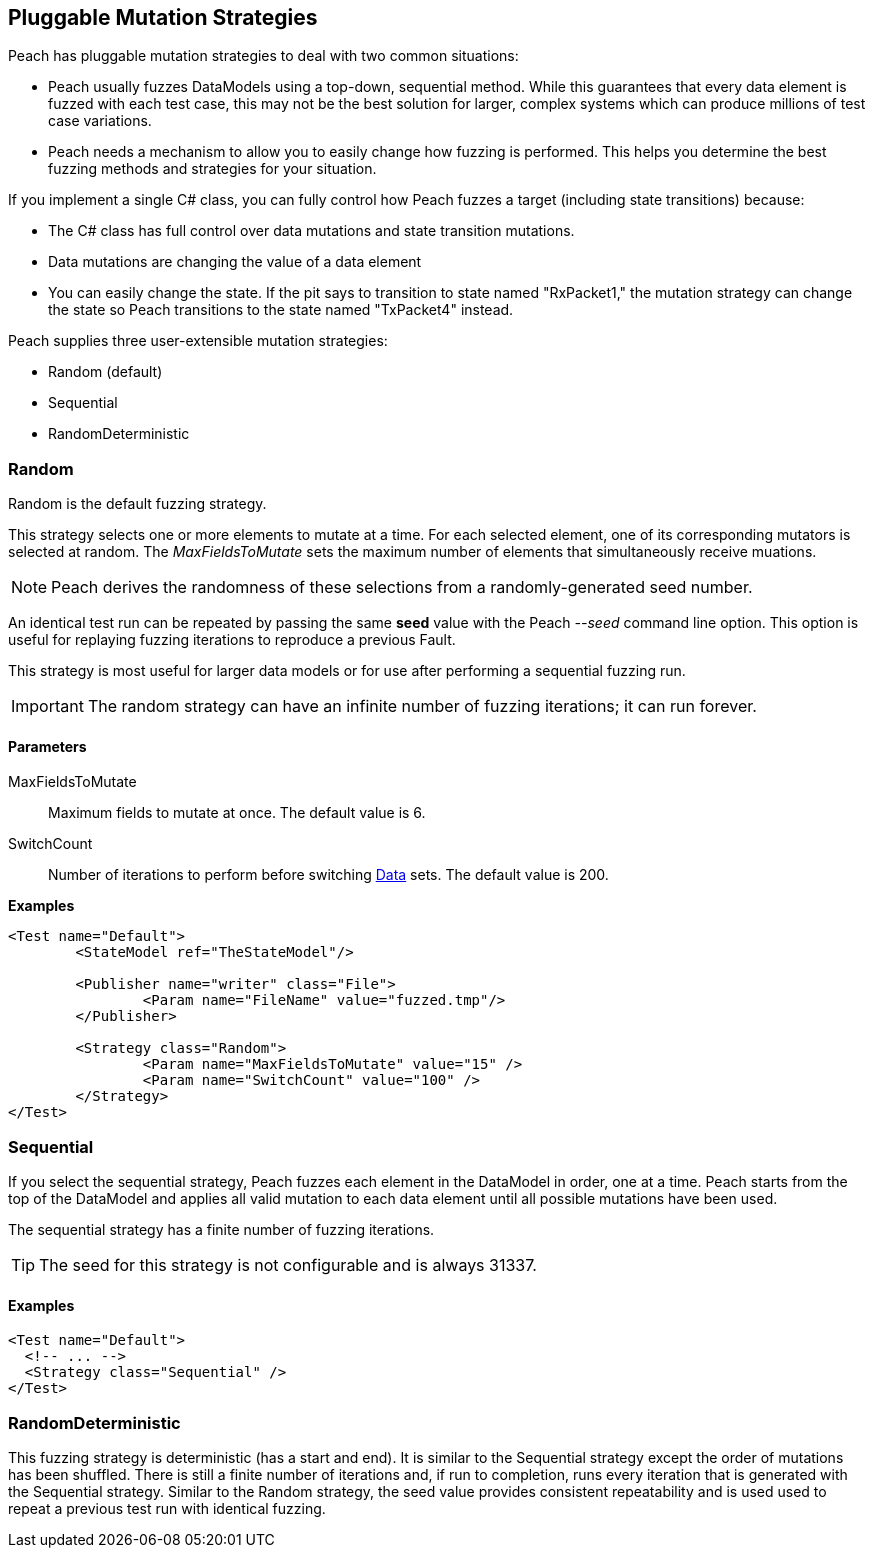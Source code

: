 [[MutationStrategies]]
== Pluggable Mutation Strategies

// Reviewed:
//  - 01/30/2014: Seth & Mike: Outlined

// * How/when we choose mutators and use them
// * How/when we select data set
// * Can implement your own
// * Seeds impact strategy
// * finite vs. infinite
// * selecting
// * Examples
// * Order of fuzzing
// * Default strategy is Random
// * Add replay strategy
// * Passing parameters
// * Complicated state model with early exit will cause nothing to get fuzzed (maybe in booky part)
// * Mutators get random numbers from strategies


Peach has pluggable mutation strategies to deal with two common situations: 

* Peach usually fuzzes DataModels using a top-down, sequential method.  While this guarantees that every data element is fuzzed with each test case, this may not be the best solution for larger, complex systems which can produce millions of test case variations.  

* Peach needs a mechanism to allow you to easily change how fuzzing is performed. This helps you determine the best fuzzing methods and strategies for your situation.

If you implement a single C# class, you can fully control how Peach fuzzes a target (including state transitions) because:

* The C# class has full control over data mutations and state transition mutations.
* Data mutations are changing the value of a data element
* You can easily change the state. If the pit says to transition to state named "RxPacket1," the mutation strategy can change the state so Peach transitions to the state named "TxPacket4" instead.


Peach supplies three user-extensible mutation strategies:

* Random (default)
* Sequential
* RandomDeterministic

=== Random 

Random is the default fuzzing strategy.  

This strategy selects one or more elements to mutate at a time. For each selected element, one of its corresponding mutators is selected at random. The _MaxFieldsToMutate_ sets the maximum number of elements that simultaneously receive muations.

NOTE: Peach derives the randomness of these selections from a randomly-generated seed number. 

An identical test run can be repeated by passing the same *seed* value with the Peach _--seed_ command line option.  This option is useful for replaying fuzzing iterations to reproduce a previous Fault.

This strategy is most useful for larger data models or for use after performing a sequential fuzzing run.

IMPORTANT: The random strategy can have an infinite number of fuzzing iterations; it can run forever. 


==== Parameters

MaxFieldsToMutate:: Maximum fields to mutate at once. The default value is 6.
SwitchCount:: Number of iterations to perform before switching xref:Data[Data] sets. The default value is 200.

*Examples*

[source,xml]
----
<Test name="Default">
	<StateModel ref="TheStateModel"/>
    
	<Publisher name="writer" class="File">
		<Param name="FileName" value="fuzzed.tmp"/>
	</Publisher>

	<Strategy class="Random">
		<Param name="MaxFieldsToMutate" value="15" />
		<Param name="SwitchCount" value="100" />
	</Strategy>
</Test>
----

=== Sequential

If you select the sequential strategy, Peach fuzzes each element in the DataModel in order, one at a time. Peach starts from the top of the DataModel and applies all valid mutation to each data element until all possible mutations have been used.  

The sequential strategy has a finite number of fuzzing iterations.  

TIP: The seed for this strategy is not configurable and is always 31337.

==== Examples

[source,xml]
----
<Test name="Default">
  <!-- ... -->
  <Strategy class="Sequential" />
</Test>
----

=== RandomDeterministic

This fuzzing strategy is deterministic (has a start and end).  It is similar to the Sequential strategy except the order of mutations has been shuffled. There is still a finite number of iterations and, if run to completion, runs every iteration that is generated with the Sequential strategy.  Similar to the Random strategy, the seed value provides consistent repeatability and is used used to repeat a previous test run with identical fuzzing.
